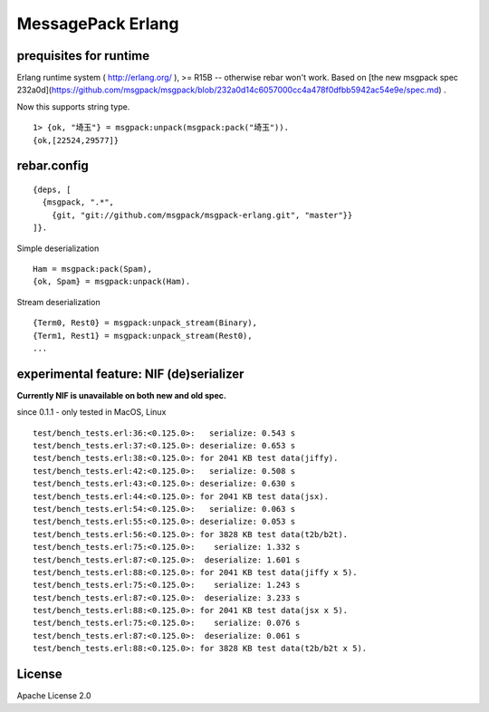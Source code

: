 ##################
MessagePack Erlang
##################

.. image:: https://secure.travis-ci.org/msgpack/msgpack-erlang.png

prequisites for runtime
-----------------------

Erlang runtime system ( http://erlang.org/ ), >= R15B -- otherwise rebar won't work.
Based on [the new msgpack spec 232a0d](https://github.com/msgpack/msgpack/blob/232a0d14c6057000cc4a478f0dfbb5942ac54e9e/spec.md) .

Now this supports string type.

::

  1> {ok, "埼玉"} = msgpack:unpack(msgpack:pack("埼玉")).
  {ok,[22524,29577]}



rebar.config
------------

::

   {deps, [
     {msgpack, ".*",
       {git, "git://github.com/msgpack/msgpack-erlang.git", "master"}}
   ]}.

Simple deserialization

::

   Ham = msgpack:pack(Spam),
   {ok, Spam} = msgpack:unpack(Ham).

Stream deserialization

::

   {Term0, Rest0} = msgpack:unpack_stream(Binary),
   {Term1, Rest1} = msgpack:unpack_stream(Rest0),
   ...

experimental feature: NIF (de)serializer
----------------------------------------

**Currently NIF is unavailable on both new and old spec.**

since 0.1.1 - only tested in MacOS, Linux

::

  test/bench_tests.erl:36:<0.125.0>:   serialize: 0.543 s
  test/bench_tests.erl:37:<0.125.0>: deserialize: 0.653 s
  test/bench_tests.erl:38:<0.125.0>: for 2041 KB test data(jiffy).
  test/bench_tests.erl:42:<0.125.0>:   serialize: 0.508 s
  test/bench_tests.erl:43:<0.125.0>: deserialize: 0.630 s
  test/bench_tests.erl:44:<0.125.0>: for 2041 KB test data(jsx).
  test/bench_tests.erl:54:<0.125.0>:   serialize: 0.063 s
  test/bench_tests.erl:55:<0.125.0>: deserialize: 0.053 s
  test/bench_tests.erl:56:<0.125.0>: for 3828 KB test data(t2b/b2t).
  test/bench_tests.erl:75:<0.125.0>:    serialize: 1.332 s
  test/bench_tests.erl:87:<0.125.0>:  deserialize: 1.601 s
  test/bench_tests.erl:88:<0.125.0>: for 2041 KB test data(jiffy x 5).
  test/bench_tests.erl:75:<0.125.0>:    serialize: 1.243 s
  test/bench_tests.erl:87:<0.125.0>:  deserialize: 3.233 s
  test/bench_tests.erl:88:<0.125.0>: for 2041 KB test data(jsx x 5).
  test/bench_tests.erl:75:<0.125.0>:    serialize: 0.076 s
  test/bench_tests.erl:87:<0.125.0>:  deserialize: 0.061 s
  test/bench_tests.erl:88:<0.125.0>: for 3828 KB test data(t2b/b2t x 5).


License
-------

Apache License 2.0
